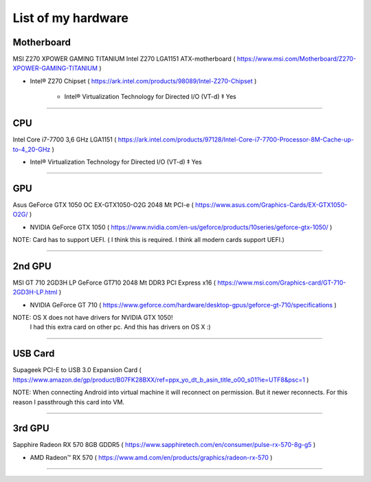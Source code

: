 
List of my hardware
===================



Motherboard
-----------

MSI Z270 XPOWER GAMING TITANIUM Intel Z270 LGA1151 ATX-motherboard
( https://www.msi.com/Motherboard/Z270-XPOWER-GAMING-TITANIUM )

* Intel® Z270 Chipset 
  ( https://ark.intel.com/products/98089/Intel-Z270-Chipset )

    * Intel® Virtualization Technology for Directed I/O (VT-d) ‡ Yes



-----

CPU
---

Intel Core i7-7700 3,6 GHz LGA1151
( https://ark.intel.com/products/97128/Intel-Core-i7-7700-Processor-8M-Cache-up-to-4_20-GHz )

* Intel® Virtualization Technology for Directed I/O (VT-d) ‡ Yes

-----

GPU
---

Asus GeForce GTX 1050 OC EX-GTX1050-O2G 2048 Mt PCI-e
( https://www.asus.com/Graphics-Cards/EX-GTX1050-O2G/ )

* NVIDIA GeForce GTX 1050 
  ( https://www.nvidia.com/en-us/geforce/products/10series/geforce-gtx-1050/ )

NOTE: Card has to support UEFI. ( I think this is required. I think all modern cards support UEFI.)

-----

.. ..

    <!--- Hidden block
    ( ??? ) my own nots
    -
    NOTE: Card has to support UEFI. ( I think this is required. I think all modern cards support UEFI.)
    -
    TODO: How we can check it form specs? )
    --->

2nd GPU
-------

MSI GT 710 2GD3H LP GeForce GT710 2048 Mt DDR3 PCI Express x16
( https://www.msi.com/Graphics-card/GT-710-2GD3H-LP.html )

* NVIDIA GeForce GT 710
  ( https://www.geforce.com/hardware/desktop-gpus/geforce-gt-710/specifications )

NOTE: OS X does not have drivers for NVIDIA GTX 1050!
    I had this extra card on other pc. And this has drivers on OS X  :)

-----

USB Card
--------

Supageek PCI-E to USB 3.0  Expansion Card
( https://www.amazon.de/gp/product/B07FK28BXX/ref=ppx_yo_dt_b_asin_title_o00_s01?ie=UTF8&psc=1 )

NOTE: When connecting Android into virtual machine it will reconnect on permission. But it newer reconnects. For this reason I passthrough this card into VM.

-----

3rd GPU
-------

Sapphire Radeon RX 570 8GB GDDR5
( https://www.sapphiretech.com/en/consumer/pulse-rx-570-8g-g5 )

* AMD Radeon™ RX 570
  ( https://www.amd.com/en/products/graphics/radeon-rx-570 )

-----

.. ..

    <!--- my own nots :)
    foobar
    --->


